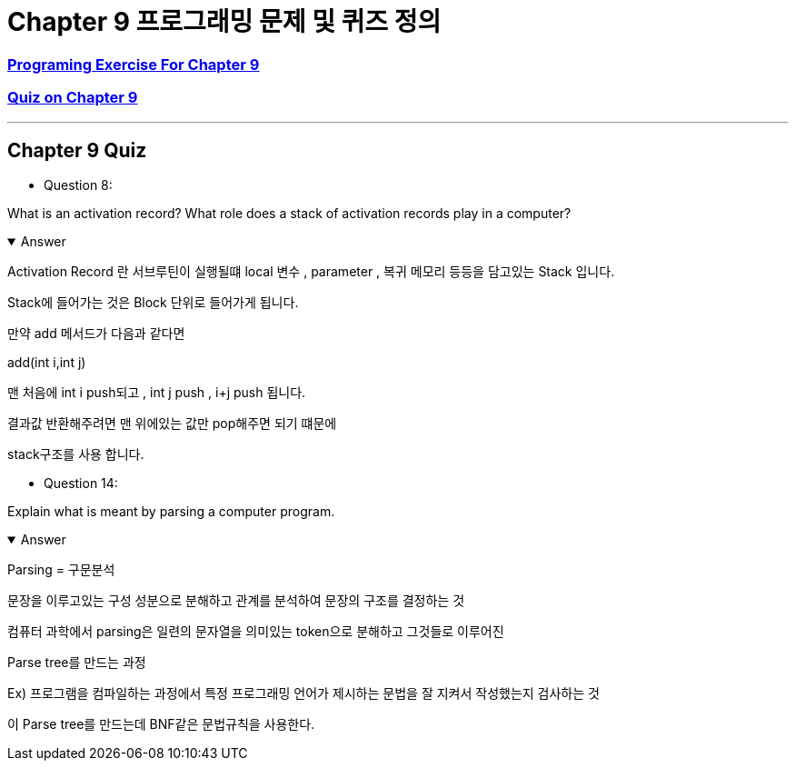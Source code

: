 = Chapter 9 프로그래밍 문제 및 퀴즈 정의

=== link:https://math.hws.edu/javanotes/c9/exercises.html[Programing Exercise For Chapter 9]

=== link:https://math.hws.edu/javanotes/c9/quiz.html[Quiz on Chapter 9]

---

==  Chapter 9 Quiz

* Question 8:

What is an activation record? What role does a stack of activation records play in a computer?

.Answer
[%collapsible%open]
====
Activation Record 란 서브루틴이 실행될떄 local 변수 , parameter , 복귀 메모리 등등을  담고있는 Stack 입니다.

Stack에 들어가는 것은 Block 단위로 들어가게 됩니다.

만약 add 메서드가 다음과 같다면

add(int i,int j)


맨 처음에 int i push되고 , int j push , i+j push 됩니다.

결과값 반환해주려면 맨 위에있는 값만 pop해주면 되기 떄문에

stack구조를 사용 합니다.
====

* Question 14:

Explain what is meant by parsing a computer program.

.Answer
[%collapsible%open]
====
Parsing = 구문분석

문장을 이루고있는 구성 성분으로 분해하고 관계를 분석하여 문장의 구조를 결정하는 것

컴퓨터 과학에서 parsing은 일련의 문자열을 의미있는 token으로 분해하고 그것들로 이루어진

Parse tree를 만드는 과정

Ex) 프로그램을 컴파일하는 과정에서 특정 프로그래밍 언어가 제시하는 문법을 잘 지켜서 작성했는지 검사하는 것

이 Parse tree를 만드는데 BNF같은 문법규칙을 사용한다.
====






